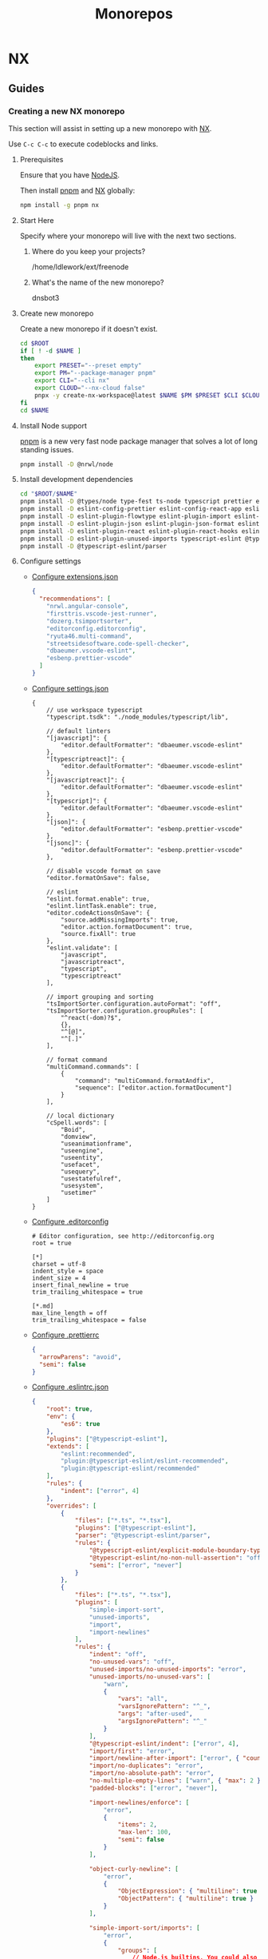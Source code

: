 #+title: Monorepos
#+property: header-args :results output raw silent
#+property: header-args:sh :results output raw silent
#+property: header-args:python :results raw value silent
#+startup: hideblocks

* NX
** Guides
*** Creating a new NX monorepo
:properties:
:header-args:sh: :session *nx-session*
:end:
This section will assist in setting up a new monorepo with [[https://nx.dev/][NX]].

Use =C-c C-c= to execute codeblocks and links.

**** Prerequisites
Ensure that you have [[https://nodejs.org/en/][NodeJS]].

Then install [[https://pnpm.io/][pnpm]] and [[https://nx.dev/][NX]] globally:
#+begin_src sh
  npm install -g pnpm nx
#+end_src

**** Start Here
Specify where your monorepo will live with the next two sections.
***** Where do you keep your projects?
#+name: nx-project-root
/home/ldlework/ext/freenode
***** What's the name of the new monorepo?
#+NAME: nx-monorepo-name
dnsbot3

**** Create new monorepo
Create a new monorepo if it doesn't exist.

#+begin_src sh :var ROOT=nx-project-root NAME=nx-monorepo-name
  cd $ROOT
  if [ ! -d $NAME ]
  then
      export PRESET="--preset empty"
      export PM="--package-manager pnpm"
      export CLI="--cli nx"
      export CLOUD="--nx-cloud false"
      pnpx -y create-nx-workspace@latest $NAME $PM $PRESET $CLI $CLOUD > /tmp/nx-workspace.log
  fi
  cd $NAME
#+end_src

**** Install Node support
[[https://pnpm.io/][pnpm]] is a new very fast node package manager that solves a lot of long standing
issues.

#+begin_src sh
  pnpm install -D @nrwl/node
#+end_src

**** Install development dependencies
#+begin_src sh :var ROOT=(s-trim (org-ls-resolve 'nx-project-root)) NAME=(s-trim (org-ls-resolve 'nx-monorepo-name))
  cd "$ROOT/$NAME"
  pnpm install -D @types/node type-fest ts-node typescript prettier eslint
  pnpm install -D eslint-config-prettier eslint-config-react-app eslint-plugin-cypress
  pnpm install -D eslint-plugin-flowtype eslint-plugin-import eslint-plugin-import-newlines
  pnpm install -D eslint-plugin-json eslint-plugin-json-format eslint-plugin-jsx-a11y
  pnpm install -D eslint-plugin-react eslint-plugin-react-hooks eslint-plugin-simple-import-sort
  pnpm install -D eslint-plugin-unused-imports typescript-eslint @typescript-eslint/eslint-plugin
  pnpm install -D @typescript-eslint/parser
#+end_src
**** Configure settings
- [[elisp:(nx-copy ".vscode/extensions.json" 'extensions)][Configure extensions.json]]
  #+name: extensions
  #+begin_src json
{
  "recommendations": [
    "nrwl.angular-console",
    "firsttris.vscode-jest-runner",
    "dozerg.tsimportsorter",
    "editorconfig.editorconfig",
    "ryuta46.multi-command",
    "streetsidesoftware.code-spell-checker",
    "dbaeumer.vscode-eslint",
    "esbenp.prettier-vscode"
  ]
}
#+end_src

- [[elisp:(nx-copy ".vscode/settings.json" 'settings)][Configure settings.json]]
  #+name: settings
  #+begin_src jsonc
  {
      // use workspace typescript
      "typescript.tsdk": "./node_modules/typescript/lib",

      // default linters
      "[javascript]": {
          "editor.defaultFormatter": "dbaeumer.vscode-eslint"
      },
      "[typescriptreact]": {
          "editor.defaultFormatter": "dbaeumer.vscode-eslint"
      },
      "[javascriptreact]": {
          "editor.defaultFormatter": "dbaeumer.vscode-eslint"
      },
      "[typescript]": {
          "editor.defaultFormatter": "dbaeumer.vscode-eslint"
      },
      "[json]": {
          "editor.defaultFormatter": "esbenp.prettier-vscode"
      },
      "[jsonc]": {
          "editor.defaultFormatter": "esbenp.prettier-vscode"
      },

      // disable vscode format on save
      "editor.formatOnSave": false,

      // eslint
      "eslint.format.enable": true,
      "eslint.lintTask.enable": true,
      "editor.codeActionsOnSave": {
          "source.addMissingImports": true,
          "editor.action.formatDocument": true,
          "source.fixAll": true
      },
      "eslint.validate": [
          "javascript",
          "javascriptreact",
          "typescript",
          "typescriptreact"
      ],

      // import grouping and sorting
      "tsImportSorter.configuration.autoFormat": "off",
      "tsImportSorter.configuration.groupRules": [
          "^react(-dom)?$",
          {},
          "^[@]",
          "^[.]"
      ],

      // format command
      "multiCommand.commands": [
          {
              "command": "multiCommand.formatAndfix",
              "sequence": ["editor.action.formatDocument"]
          }
      ],

      // local dictionary
      "cSpell.words": [
          "Boid",
          "domview",
          "useanimationframe",
          "useengine",
          "useentity",
          "usefacet",
          "usequery",
          "usestatefulref",
          "usesystem",
          "usetimer"
      ]
  }
#+end_src

- [[elisp:(nx-copy ".editorconfig" 'editorconfig)][Configure .editorconfig]]
  #+name: editorconfig
  #+begin_src text
  # Editor configuration, see http://editorconfig.org
  root = true

  [*]
  charset = utf-8
  indent_style = space
  indent_size = 4
  insert_final_newline = true
  trim_trailing_whitespace = true

  [*.md]
  max_line_length = off
  trim_trailing_whitespace = false
#+end_src

- [[elisp:(nx-copy ".prettierrc" 'prettier)][Configure .prettierrc]]
  #+name: prettier
  #+begin_src json
    {
      "arrowParens": "avoid",
      "semi": false
    }
#+end_src

- [[elisp:(nx-copy ".eslintrc.json" 'eslint)][Configure .eslintrc.json]]
  #+name: eslint
  #+begin_src json
    {
        "root": true,
        "env": {
            "es6": true
        },
        "plugins": ["@typescript-eslint"],
        "extends": [
            "eslint:recommended",
            "plugin:@typescript-eslint/eslint-recommended",
            "plugin:@typescript-eslint/recommended"
        ],
        "rules": {
            "indent": ["error", 4]
        },
        "overrides": [
            {
                "files": ["*.ts", "*.tsx"],
                "plugins": ["@typescript-eslint"],
                "parser": "@typescript-eslint/parser",
                "rules": {
                    "@typescript-eslint/explicit-module-boundary-types": "off",
                    "@typescript-eslint/no-non-null-assertion": "off",
                    "semi": ["error", "never"]
                }
            },
            {
                "files": ["*.ts", "*.tsx"],
                "plugins": [
                    "simple-import-sort",
                    "unused-imports",
                    "import",
                    "import-newlines"
                ],
                "rules": {
                    "indent": "off",
                    "no-unused-vars": "off",
                    "unused-imports/no-unused-imports": "error",
                    "unused-imports/no-unused-vars": [
                        "warn",
                        {
                            "vars": "all",
                            "varsIgnorePattern": "^_",
                            "args": "after-used",
                            "argsIgnorePattern": "^_"
                        }
                    ],
                    "@typescript-eslint/indent": ["error", 4],
                    "import/first": "error",
                    "import/newline-after-import": ["error", { "count": 2 }],
                    "import/no-duplicates": "error",
                    "import/no-absolute-path": "error",
                    "no-multiple-empty-lines": ["warn", { "max": 2 }],
                    "padded-blocks": ["error", "never"],

                    "import-newlines/enforce": [
                        "error",
                        {
                            "items": 2,
                            "max-len": 100,
                            "semi": false
                        }
                    ],

                    "object-curly-newline": [
                        "error",
                        {
                            "ObjectExpression": { "multiline": true },
                            "ObjectPattern": { "multiline": true }
                        }
                    ],

                    "simple-import-sort/imports": [
                        "error",
                        {
                            "groups": [
                                // Node.js builtins. You could also generate this regex if you use a `.js` config.
                                // For example: `^(${require("module").builtinModules.join("|")})(/|$)`
                                [
                                    "^(assert|buffer|child_process|cluster|console|constants|crypto|dgram|dns|domain|events|fs|http|https|module|net|os|path|punycode|querystring|readline|repl|stream|string_decoder|sys|timers|tls|tty|url|util|vm|zlib|freelist|v8|process|async_hooks|http2|perf_hooks)(/.*|$)"
                                ],
                                // Packages. `react` related packages come first.
                                // Internal packages.
                                ["^react"],
                                ["^[a-zA-Z]*"],
                                ["^@(?!react-ecs)(.*|$)"],
                                ["^@react-ecs/(.*|$)"],
                                // Side effect imports.
                                ["^\\u0000"],
                                // Parent imports. Put `..` last.
                                ["^\\.\\.(?!/?$)", "^\\.\\./?$"],
                                // Other relative imports. Put same-folder imports and `.` last.
                                ["^\\./(?=.*/)(?!/?$)", "^\\.(?!/?$)", "^\\./?$"],
                                // Style imports.
                                ["^.+\\.s?css$"]
                            ]
                        }
                    ],

                    "simple-import-sort/exports": "error",

                    "comma-dangle": [
                        "error",
                        {
                            "arrays": "always-multiline",
                            "objects": "always-multiline",
                            "imports": "always-multiline",
                            "exports": "always-multiline",
                            "functions": "never"
                        }
                    ]
                }
            }
        ]
    }
#+end_src

**** Add a node app
Create a new "backend" node application project.

#+begin_src sh :var NAME=(get "Node app name: ")
nx generate @nrwl/node:application $NAME
#+end_src

**** Add a node library
Create a new "backend" node library project.

#+begin_src sh :var NAME=(get "Node library name: ")
  nx generate @nrwl/node:library $NAME --buildable
#+end_src

**** utils
#+name: nx-path
#+begin_src python :var FILE="" :var NAME=nx-monorepo-name :var PATH=nx-project-root :return
return f"{PATH.strip()}/{NAME.strip()}/{FILE.strip()}"
#+end_src

#+name: nx-lib
#+begin_src elisp
  (defun nx-copy (file text)
    (let ((text (org-ls-resolve text)))
      (with-temp-file (org-ls-call "nx-path" :FILE file)
        (erase-buffer)
        (insert text))))

  (defun nx-open (file)
    (let ((file (org-ls-call "nx-path" :FILE file)))
      (find-file file)))
#+end_src

* Rush
** Guides
*** Creating a new Rush monorepo

This section will assist in setting up a new monorepo with [[https://rushjs.io/][Rush]] and [[https://rushstack.io/pages/heft/overview/][Heft]].

Use =C-c C-c= to execute codeblocks and links.

**** Prerequisites
Ensure that you have [[https://nodejs.org/en/][NodeJS]].

Then install [[https://pnpm.io/][pnpm]], [[https://rushjs.io/][Rush]] and [[https://rushstack.io/pages/heft/overview/][Heft]] globally:
#+begin_src sh
  npm install -g pnpm @microsoft/rush @rushstack/heft
#+end_src

**** Start Here
Specify where your monorepo will live with the next two sections.
***** Where do you keep your projects?
#+name: rush-project-root
/home/ldlework/src
***** What's the name of the new monorepo?
#+NAME: rush-monorepo-name
rush-monorepo-test

**** Create new monorepo
Create a new monorepo if it doesn't exist.

#+begin_src sh :var ROOT=rush-project-root NAME=rush-monorepo-name :results output raw
  cd $ROOT
  if [ ! -d $NAME ]
  then
    mkdir $NAME
    cd $NAME
    rush init
  fi
#+end_src

**** Enable PNPM support
[[elisp:(rush-open "rush.json")][Open rush.json]] and uncomment =pnpmVersion=.

**** Adding a new project
Each project goes into a "category" folder. For example:

- =libs/corelib/=
- =apps/cli=

You must then add these projects to =rush.json=:

#+begin_src json
  "projects": [
      {
          "packageName": "corelib",
          "projectFolder": "libs/corelib"
      },
      {
          "packageName": "cli",
          "projectFolder": "apps/cli"
      }
  ]
#+end_src
**** Troubleshooting
***** Resetting the Rush state
#+begin_src sh
  rush update --purge
#+end_src
***** Check dependency homogeny
#+begin_src sh
  rush check
#+end_src
**** utils
#+name: rush-path
#+begin_src python :var FILE="" :var NAME=rush-monorepo-name :var PATH=rush-project-root :return
return f"{PATH.strip()}/{NAME.strip()}/{FILE.strip()}"
#+end_src

#+name: rush-lib
#+begin_src elisp
  (defun rush-copy (file text)
    (let ((text (org-ls-resolve text)))
      (with-temp-file (org-ls-call "rush-path" :FILE file)
        (erase-buffer)
        (insert text))))

  (defun rush-open (file)
    (let ((file (org-ls-call "rush-path" :FILE file)))
      (find-file file)))
#+end_src

* utils
#+name: lib
#+begin_src elisp
  (defun org-babel-execute:jsonc (body params)
    "Execute a block of json with org-babel."
    body)

  (defun org-babel-execute:text (body params)
    "Execute a block of text with org-babel."
    body)

  (defun get (prompt)
    (read-string prompt))
#+end_src

# Local Variables:
# eval: (org-ls-call "lib")
# eval: (org-ls-call "nx-lib")
# eval: (org-ls-call "rush-lib")
# eval: (progn (org-shifttab)(org-shifttab))
# End:
